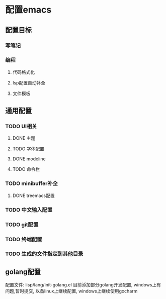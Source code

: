 * 配置emacs

** 配置目标
*** 写笔记
*** 编程
**** 代码格式化
**** lsp配置自动补全
**** 文件模板

** 通用配置
*** TODO UI相关
**** DONE 主题
**** TODO 字体配置
**** DONE modeline
**** TODO 命令栏
*** TODO minibuffer补全
**** DONE treemacs配置


*** TODO 中文输入配置


*** TODO git配置

*** TODO 终端配置

*** TODO 生成的文件指定到其他目录 


** golang配置
配置文件: lisp/lang/init-golang.el
目前添加部分golang开发配置, windows上有问题,暂时提交, 以备linux上继续配置, windows上继续使用gocharm
